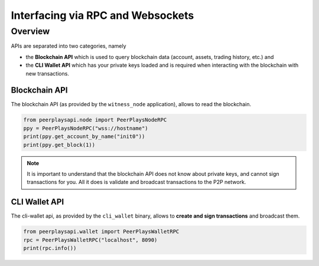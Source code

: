 **********************************
Interfacing via RPC and Websockets
**********************************

Overview
========

APIs are separated into two categories, namely

* the **Blockchain API** which is used to query blockchain data (account, assets, trading history, etc.) and 
* the **CLI Wallet API** which has your private keys loaded and is required when interacting with the blockchain with new transactions.

Blockchain API
--------------

The blockchain API (as provided by the ``witness_node`` application),
allows to read the blockchain.

.. code-block:: python

    from peerplaysapi.node import PeerPlaysNodeRPC
    ppy = PeerPlaysNodeRPC("wss://hostname")
    print(ppy.get_account_by_name("init0"))
    print(ppy.get_block(1))


.. note:: It is important to understand that the blockchain API does not
          know about private keys, and cannot sign transactions for you.
          All it does is validate and broadcast transactions to the P2P
          network.

CLI Wallet API
--------------

The cli-wallet api, as provided by the ``cli_wallet`` binary, allows to
**create and sign transactions** and broadcast them.

.. code-block:: python

   from peerplaysapi.wallet import PeerPlaysWalletRPC
   rpc = PeerPlaysWalletRPC("localhost", 8090)
   print(rpc.info())
